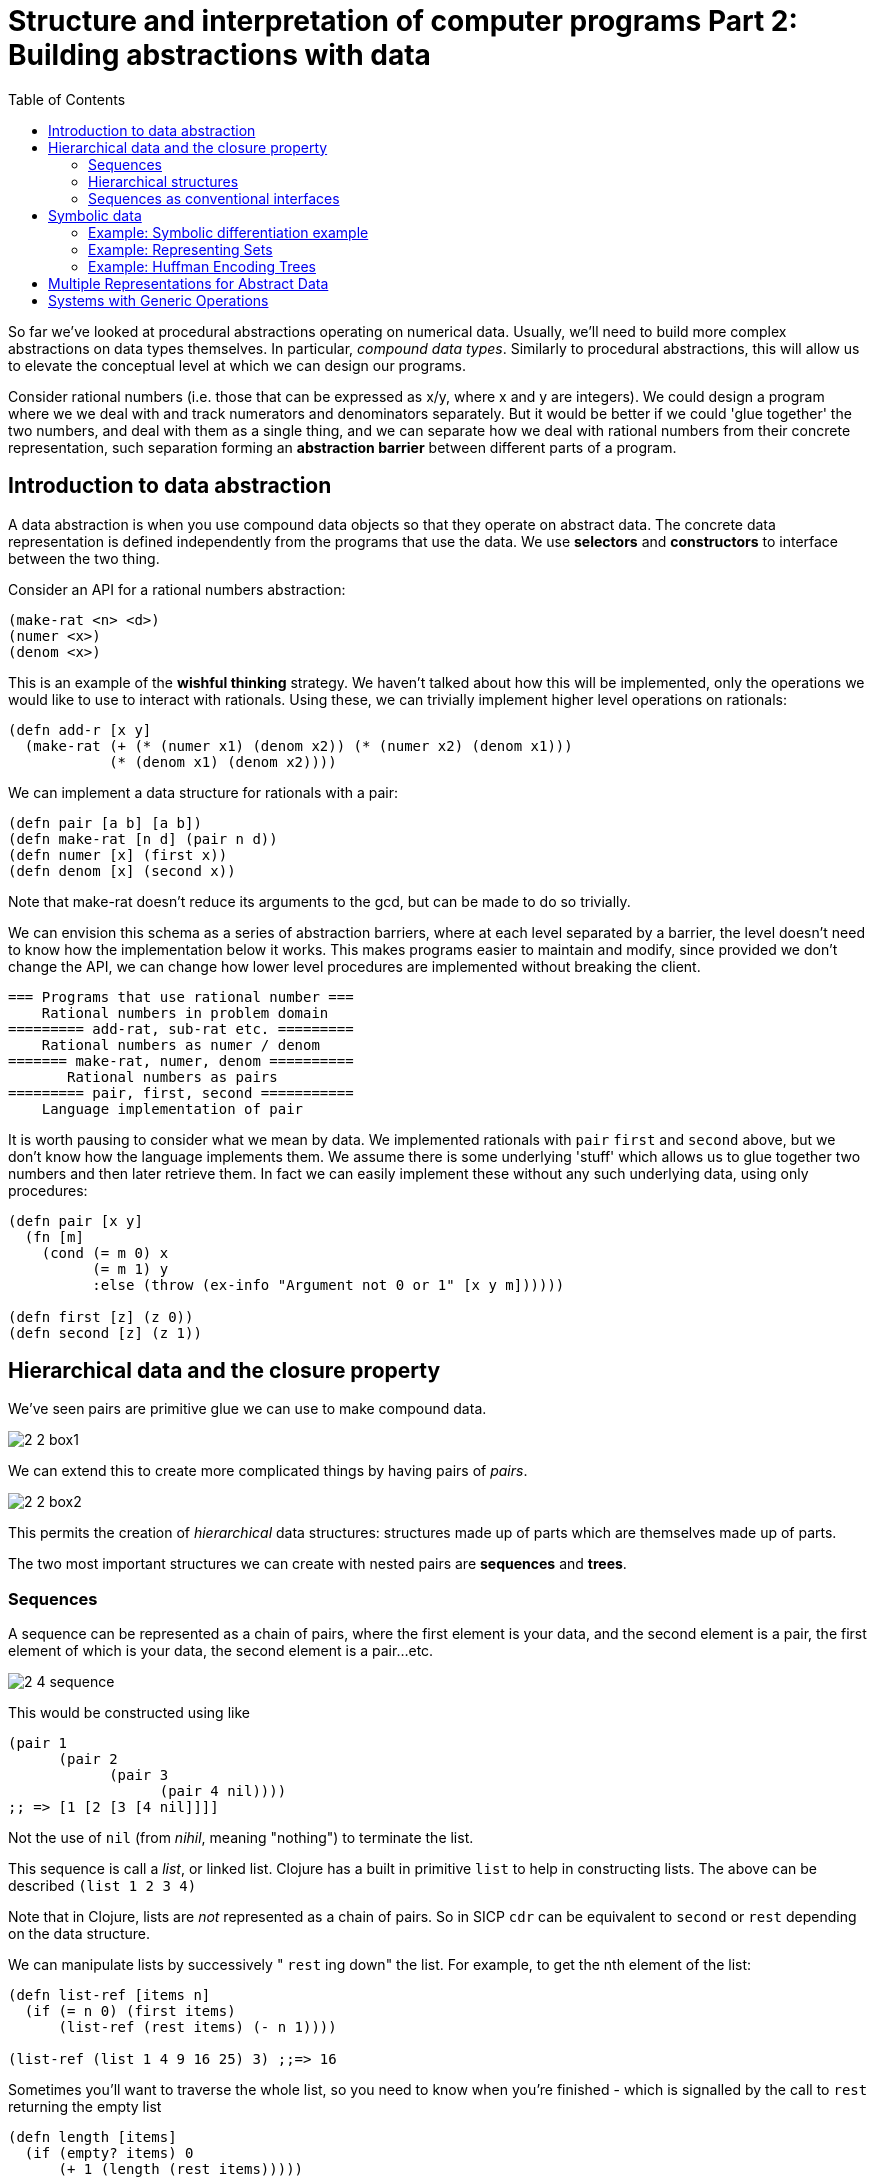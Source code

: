 = Structure and interpretation of computer programs Part 2: Building abstractions with data
:toc:

So far we've looked at procedural abstractions operating on numerical data. Usually, we'll need to build more complex abstractions on data types themselves. In particular, _compound data types_. Similarly to procedural abstractions, this will allow us to elevate the conceptual level at which we can design our programs.

Consider rational numbers (i.e. those that can be expressed as x/y, where x and y are integers). We could design a program where we we deal with and track numerators and denominators separately. But it would be better if we could 'glue together' the two numbers, and deal with them as a single thing, and we can separate how we deal with rational numbers from their concrete representation, such separation forming an *abstraction barrier* between different parts of a program.

== Introduction to data abstraction

A data abstraction is when you use compound data objects so that they operate on abstract data. The concrete data representation is defined independently from the programs that use the data. We use *selectors* and *constructors* to interface between the two thing.

Consider an API for a rational numbers abstraction:

[source,clojure]
----
(make-rat <n> <d>)
(numer <x>)
(denom <x>)
----

This is an example of the *wishful thinking* strategy. We haven't talked about how this will be implemented, only the operations we would like to use to interact with rationals. Using these, we can trivially implement higher level operations on rationals:

[source,clojure]
----
(defn add-r [x y] 
  (make-rat (+ (* (numer x1) (denom x2)) (* (numer x2) (denom x1))) 
            (* (denom x1) (denom x2))))
----

We can implement a data structure for rationals with a pair: 

[source,clojure]
----
(defn pair [a b] [a b])
(defn make-rat [n d] (pair n d)) 
(defn numer [x] (first x)) 
(defn denom [x] (second x)) 
----

Note that make-rat doesn't reduce its arguments to the gcd, but can be made to do so trivially.

We can envision this schema as a series of abstraction barriers, where at each level separated by a barrier, the level doesn't need to know how the implementation below it works. This makes programs easier to maintain and modify, since provided we don't change the API, we can change how lower level procedures are implemented without breaking the client.

----
=== Programs that use rational number ===
    Rational numbers in problem domain
========= add-rat, sub-rat etc. =========
    Rational numbers as numer / denom
======= make-rat, numer, denom ==========
       Rational numbers as pairs
========= pair, first, second ===========
    Language implementation of pair
----

It is worth pausing to consider what we mean by data. We implemented rationals with `pair` `first` and `second` above, but we don't know how the language implements them. We assume there is some underlying 'stuff' which allows us to glue together two numbers and then later retrieve them. In fact we can easily implement these without any such underlying data, using only procedures:

[source,clojure]
----
(defn pair [x y]
  (fn [m]
    (cond (= m 0) x
          (= m 1) y
          :else (throw (ex-info "Argument not 0 or 1" [x y m])))))

(defn first [z] (z 0))
(defn second [z] (z 1))
----

== Hierarchical data and the closure property

We've seen pairs are primitive glue we can use to make compound data.

image::../images/book_sicp/2_2_box1.gif[]

We can extend this to create more complicated things by having pairs of _pairs_. 

image::../images/book_sicp/2_2_box2.gif[]

This permits the creation of _hierarchical_ data structures: structures made up of parts which are themselves made up of parts.

The two most important structures we can create with nested pairs are *sequences* and *trees*.

=== Sequences

A sequence can be represented as a chain of pairs, where the first element is your data, and the second element is a pair, the first element of which is your data, the second element is a pair...etc.

image::../images/book_sicp/2_4_sequence.gif[]

This would be constructed using like

[source,clojure]
----
(pair 1
      (pair 2
            (pair 3
                  (pair 4 nil))))
;; => [1 [2 [3 [4 nil]]]]
----

Not the use of `nil` (from _nihil_, meaning "nothing") to terminate the list.

This sequence is call a _list_, or linked list. Clojure has a built in primitive `list` to help in constructing lists. The above can be described `(list 1 2 3 4)`

Note that in Clojure, lists are _not_ represented as a chain of pairs. So in SICP `cdr` can be equivalent to `second` or `rest` depending on the data structure.

We can manipulate lists by successively " `rest` ing down" the list. For example, to get the nth element of the list:

[source,clojure]
----
(defn list-ref [items n]
  (if (= n 0) (first items)
      (list-ref (rest items) (- n 1))))

(list-ref (list 1 4 9 16 25) 3) ;;=> 16
----

Sometimes you'll want to traverse the whole list, so you need to know when you're finished - which is signalled by the call to `rest` returning the empty list

[source,clojure]
----
(defn length [items]
  (if (empty? items) 0
      (+ 1 (length (rest items)))))

(length (list 1 3 5 7))
----

Another convention is to " `cons` up" an result list while `rest` ing down another one:

[source,clojure]
----
(defn append [list1 list2]
  (if (empty? list1) list2
      (cons (first list1) (append (rest list1) list2))))

(append (list 1 4 9 16 25) (list 1 3 5 7)) ;; => (1 4 9 16 25 1 3 5 7)
(append (list 1 3 5 7) (list 1 4 9 16 25)) ;; => (1 3 5 7 1 4 9 16 25)
----

(note: in Clojure, `cons` _is_ the right fn to use here, even though it hasn't been up to now. This is due to the differing implementations of lists in Scheme and Clojure).

Often we want to apply a transform to each element in a list. 

[source,clojure]
----
(defn scale-list [items factor]
  (if (empty? items) nil
      (cons (* (first items) factor)
            (scale-list (rest items) factor))))

(scale-list (list 1 2 3 4 5) 10)
----

This idea is useful enough that it can be abstracted into a higher order function called `map`

[source,clojure]
----
(defn map' [f items]
  (if (empty? items) nil
      (cons (f (first items))
            (map' f (rest items)))))

(map' (fn [item] (* item 10)) (list 1 2 3 4 5))

(defn scale-list [items factor]
  (map' (fn [x] (* x factor) items)))
----

(Note: though `map'` is defined here, for future examples, Clojure's built in `map` will be used)

`map` represents an important pattern, because it allows us to deal with lists at a higher level. In the original `scale-list` it was very explicit how we were looping through the sequence. `map` suppresses that detail. We are allowed to _think_ about the operation differently. `map` is a way of erecting an abstraction barrier that isolates implementation of procedures that transform lists from the detail of how lists are created and combined.  

=== Hierarchical structures

We saw that sequences can be thought of as chains of pairs, where the first element is scalar data, and the second is another pair (or nil). We can further generalise this by permitting the _first_ element to be a compound structure too. For example `(pair (list 1 2) (list 3 4))` could be thought of as 

image::../images/book_sicp/2_5_hier.gif[]

Or alternatively, as a _tree_

image::../images/book_sicp/2_6_tree.gif[]

Note that a tree consists of leaves (scalar data) and branches (compound glue). Note also that a tree can be thought of as consisting of sub-trees.

[source,clojure]
----
(defn count-leaves [tree]
  (cond (not (coll? tree)) 1
        (empty? tree) 0
        :else (+ (count-leaves (first tree))
                 (count-leaves (rest tree)))))

(length (list (list 1 2) 3 4)) ;; => 3
(count-leaves (list (list 1 2) 3 4)) ;; => 4
----

We can also use `map` together with recursion to deal with trees.

[source,clojure]
----
(defn scale-tree [tree factor]
  (map (fn [subtree]
         (if (coll? subtree) (scale-tree subtree factor)
             (* subtree factor)))
       tree))

(scale-tree '((1) 2 (3 4)) 3)
;; => ((3) 6 (9 12))
----

=== Sequences as conventional interfaces

Consider the procedures

[source,clojure]
----
(defn sum-odd-squares [tree]
  (cond (not (list? tree)) (if (odd? tree) (square tree) 0)
        (empty? tree) 0
        :else (+ (sum-odd-squares (first tree))
                 (sum-odd-squares (rest tree)))))

(sum-odd-squares '(1 2 3 4 5))
;; => 35

(defn even-fibs [n]
  (letfn [(next [k]
            (if (> k n) nil
                (let [f (fib k)]
                  (if (even? f) (cons f (next (inc k))) (next (+ k 1))))))]
    (next 0)))

(even-fibs 10)
;; => (0 2 8 34)
----

On the surface these would seem to have little in common. The first can be described as:

. enumerates the leaves of a tree as a sequence
. filters them, selecting the odd ones
. computes the square of each of the selected ones
. accumulates the results using +, starting a zero

The second as:

. enumerates the integers from 0 to n as a sequence
. computes the Fibonacci numbers for each integer
. filters them, selecting the even ones
. accumulates the results using cons, starting with the empty list

The first step is to create a sequence of values from our input data structure. These can be analogized as 'signals' flowing through a circuit, with stages implementing which transform those signals/sequences

image::../images/book_sicp/2_7_pipe.gif[]

The procedures defined above don't really reflect this blueprint. In `sum-odd-squares`, the enumeration is spread over the whole function. Everything is mixed together. If we could separate them, we could get the same conceptual clarity as in the flow chart.

Filter can be implemented thus:

[source,clojure]
----
(defn filter' [pred s]
  (cond (empty? s) nil
        (pred (first s)) (cons (first s) (filter' pred (rest s)))
        :else (filter' pred (rest s))))

(filter odd? (list 1 2 3 4 5))
;; => (1 3 5)
----

And accumulations like:

[source,clojure]
----
(defn accumulate [op init s]
  (if (empty? s) init
      (op (first s)
          (accumulate op init (rest s)))))

(accumulate + 0 (list 1 2 3 4 5))
;; => 15
----

Now we need the "enumerate" part - this will be different for different inputs, since this is how we 'transform' whatever we're given into sequences (implemented here as lists).

[source,clojure]
----
(defn enumerate-interval [low high]
  (if (> low high) nil
      (cons low (enumerate-interval (inc low) high))))

(enumerate-interval 4 10)
;; => (4 5 6 7 8 9 10)


(defn enumerate-tree [tree]
  (cond (not (coll? tree)) (list tree)
        (empty? tree) nil
        :else (concat (enumerate-tree (first tree))
                      (enumerate-tree (rest tree)))))

(enumerate-tree '(1 (2 3) 4 5 (6 7)))
;; => (1 2 3 4 5 6 7)
----

Now the functions can be restated as an almost 1:1 match with the signal-flow plans.

[source,clojure]
----
(defn even-fibs [n]
  (->> (enumerate-interval 0 n)
       (map fib)
       (filter even?)
       (accumulate cons '())))

(even-fibs 10)
;; => (0 2 8 34)

(defn even-fibs [n]
  (->> (enumerate-interval 0 n)
       (map fib)
       (filter even?)
       (accumulate cons '())))

(even-fibs 10)
;; => (0 2 8 34)
----

In programming languages with looping constructs it's common to have 'nested loops' to deal with things like 2d matrices. Consider the problem: Given a positive integer n, find all ordered pairs of distinct positive integers i and j, where 1<=j<i<=n, such that i + j is prime.

One way to do this, is to enumerate a sequence of pairs [i j], then test and filter each of these for primality.

We can generate a list of `i` with `(enumerate 1 n) ;;=> [1 2 3 4,,,]`. For each of these `i` (i.e. we want to map over the sequence of i's) we want to generate a sequence of pairs `[i j]`, where `1<=j<i`. We can do this with `(enumerate 1 (dec i))`.

This should lead us down the path of a nested map:

[source,clojure]
----
(map (fn [j] (list 5 j)) (enumerate-interval 1 (- 5 1))) ;; inner map, for i=5
;; => ((5 1) (5 2) (5 3) (5 4))

(map (fn [i] (map (fn [j] (list i j)) (enumerate-interval 1 (- i 1)))) ;; nested map
     (enumerate-interval 1 10))
;; => (()
;;     ((2 1))
;;     ((3 1) (3 2))
;;     ((4 1) (4 2) (4 3))
;;     ((5 1) (5 2) (5 3) (5 4))
;;     ((6 1) (6 2) (6 3) (6 4) (6 5))
;;     ((7 1) (7 2) (7 3) (7 4) (7 5) (7 6))
;;     ((8 1) (8 2) (8 3) (8 4) (8 5) (8 6) (8 7))
;;     ((9 1) (9 2) (9 3) (9 4) (9 5) (9 6) (9 7) (9 8))
;;     ((10 1) (10 2) (10 3) (10 4) (10 5) (10 6) (10 7) (10 8) (10 9)))
----

This isn't exactly what we want - we need to 'unnest' the resultant sequences. We can do by accumulate with `append`, initial `nil`.

[source,clojure]
----
(accumulate append
            nil
            (map (fn [i] (map (fn [j] (list i j)) (enumerate-interval 1 (- i 1))))
                 (enumerate-interval 1 10)))
;; => ((2 1) (3 1) (3 2) (4 1) (4 2) (4 3) (5 1) (5 2)
;;     etc.
----

This pattern, where you end with a sequence of sequences of things but you want to get to just a sequence of things, is common enough that it has it's own convention, called the `flatmap`

[source,clojure]
----
(defn flatmap [f xs]
  (accumulate append nil (map f xs)))

(flatmap (fn [i] (map (fn [j] (list i j)) (enumerate-interval 1 (- i 1))))
         (enumerate-interval 1 10))
----

(Note: Flatmap is called `mapcat` in Clojure)

Now, we can answer the original question

[source,clojure]
----
(defn prime-sum? [pair]
  (prime? (+ (first pair) (second pair))))

(defn make-pair-sum [pair]
  (list (first pair) (second pair) (+ (first pair) (second pair))))

(defn prime-sum-pairs [n]
  (->> (enumerate-interval 1 n)
       (flatmap (fn [i] (map (fn [j] (list i j)) (enumerate-interval 1 (- i 1)))))
       (filter prime-sum?)
       (map make-pair-sum)))

(prime-sum-pairs 6)
;; => ((2 1 3) (3 2 5) (4 1 5) (4 3 7) (5 2 7) (6 1 7) (6 5 11))
----

== Symbolic data

=== Example: Symbolic differentiation example

We will write a program to do automatic differentiation, encoding the following rules:

image::../images/book_sicp/1_2_4_diffs1.gif[]
image::../images/book_sicp/1_2_4_diffs2.gif[]
image::../images/book_sicp/1_2_4_diffs3.gif[]
image::../images/book_sicp/1_2_4_diffs4.gif[]

Our initial evaluator looks like this:

[source,clojure]
----
(defn deriv [exp var]
  (cond (number? exp) 0
        (variable? exp) (if (same-variable? exp var) 1 0)
        (sum? exp) (make-sum (deriv (addend exp) var)
                             (deriv (augend exp) var))
        (product? exp) (make-sum (make-product (multiplier exp)
                                               (deriv (multiplicand exp) var))
                                 (make-product (deriv (multiplier exp) var)
                                               (multiplicand exp)))
        :else (throw (ex-info "unknown expression type -- DERIV" exp))))
----

With one cond branch for each rule. There are a number of procedures we need to create (number? is a built-in in Clojure). To do that, we need to decide on a representation of an expression to be evaluated. Since we have perfectly good list-syntax, with `+` and `*` we can use that. So the exp in the above will look like `'(* (* x y) (+ x 3))`.

[source,clojure]
----

(def variable? symbol?)
(defn same-variable? [a b] (and (every? symbol? [a b]) (= a b)))
(defn sum? [expr] (and (seq expr) (= (first expr) '+)))
(defn product? [expr] (and (seq expr) (= (first expr) '*)))
(defn make-sum [e1 e2] (list '+ e1 e2))
(defn make-product [e1 e2] (list '* e1 e2))
(defn addend [expr] (nth expr 1))
(defn augend [expr] (nth expr 2))
(defn multiplier [expr] (nth expr 1))
(defn multiplicand [expr] (nth expr 2))

(deriv 1 'x)
;; => 0
(deriv '(+ x 3) 'x)
;; => (+ 1 0)
(deriv '(* x y) 'x)
;; => (+ (* x 0) (* 1 y))
(deriv '(* (* x y) (+ x 3)) 'x)
;; => (+ (* (* x y) (+ 1 0)) (* (+ (* x 0) (* 1 y)) (+ x 3)))
----

Unfortunately, the terms aren't being simplified. `(+ (* x 0) (* 1 y))` is obviously just `y`.

We can fix that by iterating our make-sum and make-product so they handle the cases where both values are numbers, the identity cases, and (for multiplication) the null cases.

[source,clojure]
----
(defn make-sum [e1 e2]
  (cond (every? number? [e1 e2]) (+ e1 e2)
        (and (number? e1) (zero? e1)) e2
        (and (number? e2) (zero? e2)) e1
        :else (list '+ e1 e2)))

(defn make-product [e1 e2]
  (cond (every? number? [e1 e2]) (* e1 e2)
        (and (number? e1) (zero? e1)) 0
        (and (number? e1) (= 1 e1)) e2
        (and (number? e2) (zero? e2)) 0
        (and (number? e2) (= 1 e2)) e1
        :else (list '* e1 e2)))

(deriv 1 'x)
;; => 0
(deriv '(+ x 3) 'x)
;; => 1
(deriv '(* x y) 'x)
;; => y
(deriv '(* (* x y) (+ x 3)) 'x)
;; => (+ (* x y) (* y (+ x 3)))
----

=== Example: Representing Sets

A set is a collection of distinct objects. They have operations `union` `intersection` `element-of-set?` and `adjoin-set`

The choice for representation here is not so obvious. There are many possibilities.

One way to represent a set is as an unordered list of elements that appear no more than once. In this case the operations could look like this:

[source,clojure]
----
(defn element-of-set? [x set]
  (cond (empty? set) false
        (= x (first set)) true
        :else (element-of-set? x (rest set))))

(defn adjoin-set [x set]
  (if (element-of-set? x set) set
      (cons x set)))

(defn intersection-set [set1 set2]
  (cond (or (empty? set1) (empty? set2)) '()
        (element-of-set? (first set1) set2) (cons (first set1)
                                                  (intersection-set (rest set1) (set2)))
        :else (intersection-set (rest set1) set2)))
----

Consider the efficiency of these operations.

* element-of-set? is O(N) in the worst case (it has to scan every element)
* because adjoin-set tests element of set, it too is O(N)
* Intersection is O(N^2), because it does an element-of-set test for every element of set1

If we could increase the efficiency of element-of-set, we can make all of faster.

Consider an implementation as an _ordered_ list. If we do this, we no longer need to scan the entire list:

[source,clojure]
----
(defn element-of-set? [x set]
  (cond (empty? set) false
        (< x (first set)) false
        (= x (first set)) true
        :else (element-of-set? x (rest set))))
----

On average, we can expect that we will have to examine about half the items in the set. So we can say that, though this is still O(N), we've reduced the time by about a factor of 2.

We can make `intersection` O(N) though.

[source,clojure]
----
(defn intersection-set [set1 set2]
  (cond (or (empty? set1) (empty? set2)) '()
        (= (first set1) (first set2)) (cons (first set1) (intersection-set (rest set1) (rest set2)))
        (< (first set1) (first set2)) (intersection-set (rest set1) set2)
        (> (first set1) (first set2)) (intersection-set set1 (rest set2))))
----

Consider that we have have two lists: `(2 4 6 8 10)` and `(3 4 5 6 7)`

* we test 2 against 3: 2<3 so we recur with `(4 6 8 10)` and `(3 4 5 6 7)`
* 4>3 so we recur with `(4 6 8 10)` and `(4 5 6 7)`
* 4=4 so we cons 4 and recur with `(6 8 10)` and `(5 6 7)`
* 6>5 so we recur with `(6 8 10)` and `(6 7)`
* 6=6 so we cons 6 and recur with `(8 10)` and `(7)`
* 8>7 so we recur with `(8 10)` and `()`
* set 2 is empty, return false, ending up with `(cons 4 (cons 6 false)) => (4 6)` 

At most, we will have number of operations len(set1) + len(set2)

A third representation of sets is as a binary tree. Binary meaning that each node as at most 2 children: a left and right branch.

The special property of the tree that we want is that, with respect to any given node, everything in the _left_ subtree is smaller than the node value, and everything in the _right_ subtree is larger (we don't need to worry about equal to, since a set has no repeated elements). This does mean there can be many representations of the same set. For example {1 3 5 7 9 11} can be represented as. 

image::../images/book_sicp/2_16_set_tree.gif[]

The rationale for doing this is speed. Consider we want to check if 9 is in the set. In an ordered list representation, this would take 5 checks. In the above tree representations it is 2 or 3, depending on tree structure. e.g. in the first one, set 7, then go right, check 9, done.

Comparing the left tree to the ordered list, we can see the number of tests you need to perform (ordered list on the left)

* element-of-set? 1:  1 vs. 3
* element-of-set? 3:  2 vs. 2
* element-of-set? 5:  3 vs. 3
* element-of-set? 7:  4 vs. 1
* element-of-set? 9:  5 vs. 2
* element-of-set? 11: 6 vs. 3

We can see a tree has a maximum of 3 tests. In general, the maximum number of tests for a tree is the height of the tree. This leads to the intuition that shorter trees are better, because it reduces the maximum number of tests. The second tree, for example, has a height of 4, and to check 11 you'd need to do 4 tests. The height of a _balanced_ binary tree of n elements is log2 n. So our element-of-set operation can now be O(log n), which is _much_ faster than O(N).

So we need an abstraction for working with trees. We can again use lists as the underlying structure, where a tree will look like:

`(entry left-subtree right-subtree)`

[source,clojure]
----
(defn entry [tree] (first tree))
(defn left-branch [tree] (second tree))
(defn right-branch [tree] (nth tree 2 nil))
(defn make-tree [entry left-branch right-branch]
  (list entry left-branch right-branch))

(defn element-of-set? [x set]
  (cond (nil? set) false
        (= x (entry set)) true
        (< x (entry set)) (element-of-set? x (left-branch set))
        (> x (entry set)) (element-of-set? x (right-branch set))))

(element-of-set? 6 '(7 (3 (1) (5)) (9 nil (11))))
;; => false
(element-of-set? 5 '(7 (3 (1) (5)) (9 nil (11))))
;; => true
----

element-of-set here just walks the tree - very declarative and easy to understand.

With this representation, we can't just adjoin an element to a set with `cons`, we have to expand the tree.

[source,clojure]
----
(defn adjoin-set [x set]
  (cond (empty? set) (make-tree x nil nil)
        (= x (entry set)) set
        (< x (entry set)) (make-tree (entry set)
                                     (adjoin-set x (left-branch set))
                                     (right-branch set))
        (> x (entry set)) (make-tree (entry set)
                                     (left-branch set)
                                     (adjoin-set x (right-branch set)))))

(adjoin-set 1 '())
;; => (1 nil nil)
(adjoin-set 1 '(2))
;; => (2 (1 nil nil) nil)
(adjoin-set 3 '(2))
;; => (2 nil (3 nil nil))
(adjoin-set 1 '(7 (3 (1) (5)) (9 nil (11))))
;; => (7 (3 (1) (5)) (9 nil (11)))
(adjoin-set 4 '(7 (3 (1) (5)) (9 nil (11))))
;; => (7 (3 (1) (5 (4 nil nil) nil)) (9 nil (11)))
----

Essentially, assuming the element isn't already in the set, this walks the tree until it finds it's 'spot' (a `nil` on the end of a node), then in place of the nil, puts a new element `(x nil nil)` (a leaf node). This is very similar in concept to the element-of operation, and is also O(log n) 

There is a problem here though: Our assumption that the operations are O(log n) are premised on the tree being _balanced_. Consider a tree that looks like this:

image::../images/book_sicp/2_17_tall_tree.gif[]

An element-of operation on this will be O(N), since the height of the tree is N (in fact this is totally equivalent to an ordered list representation). To properly say that this has O(log n) properties, we must make sure the tree is mostly balanced - that is, the size of the left subtrees are about equal to the size of the right subtrees, for all nodes. One way to solve this is to have an operation that 'balances' a tree. This is left as an exercise.

The thought process we've examined here comes up again and again in data focused programs.

=== Example: Huffman Encoding Trees 

== Multiple Representations for Abstract Data

== Systems with Generic Operations